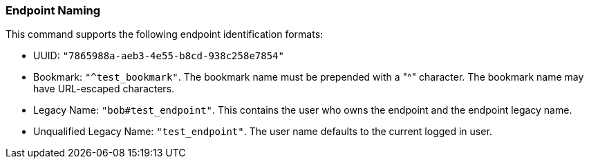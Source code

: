 === Endpoint Naming

This command supports the following endpoint identification formats: 

- UUID: `"7865988a-aeb3-4e55-b8cd-938c258e7854"`

- Bookmark: `"^test_bookmark"`.  The bookmark name must be prepended with a
  +"^"+ character.   The bookmark name may have URL-escaped characters.

- Legacy Name: `"bob#test_endpoint"`.  This contains the user
  who owns the endpoint and the endpoint legacy name.

- Unqualified Legacy Name: `"test_endpoint"`.  The user name defaults to the current
  logged in user.
